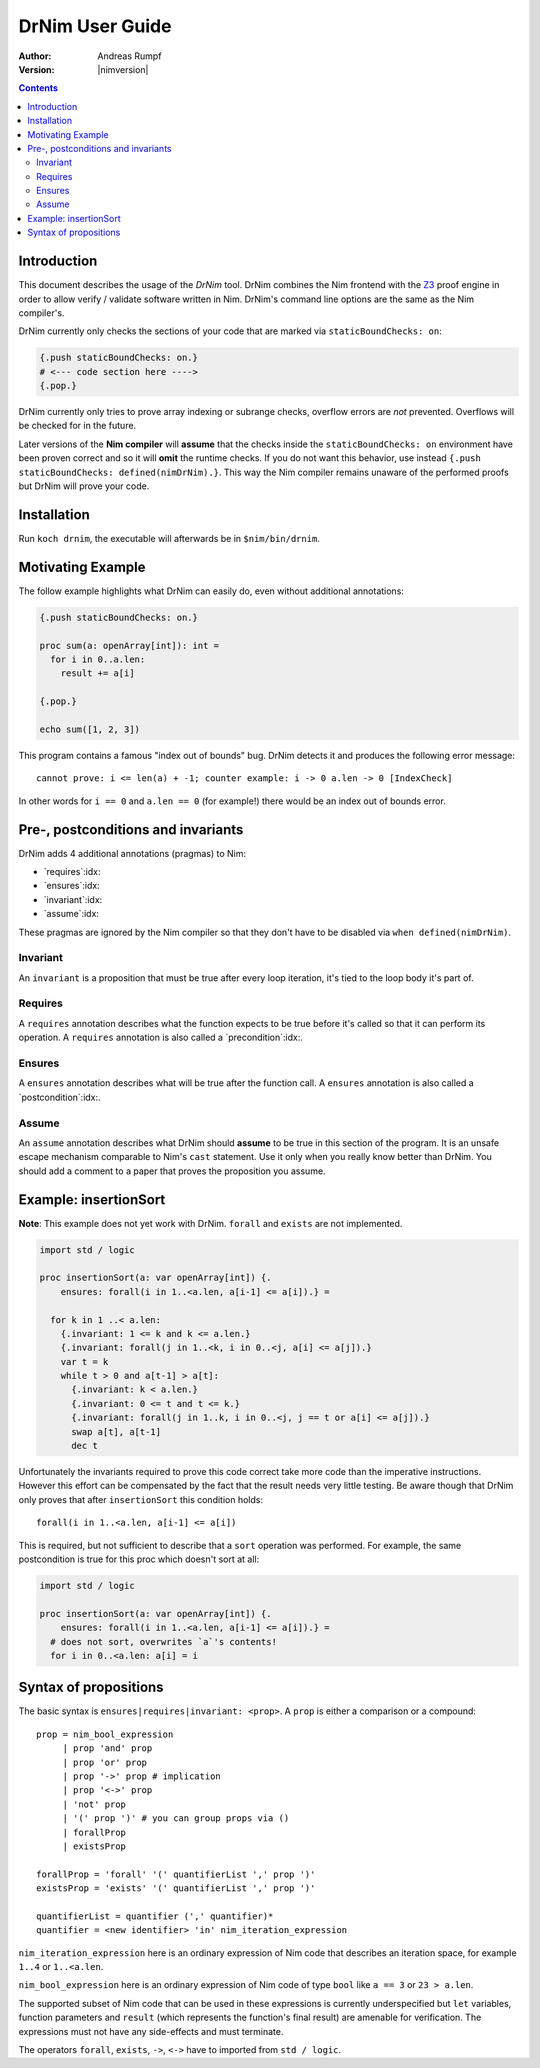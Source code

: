 ===================================
   DrNim User Guide
===================================

:Author: Andreas Rumpf
:Version: |nimversion|

.. contents::


Introduction
============

This document describes the usage of the *DrNim* tool. DrNim combines
the Nim frontend with the `Z3 <https://github.com/Z3Prover/z3>`_ proof
engine in order to allow verify / validate software written in Nim.
DrNim's command line options are the same as the Nim compiler's.


DrNim currently only checks the sections of your code that are marked
via ``staticBoundChecks: on``:

.. code-block:: nim

  {.push staticBoundChecks: on.}
  # <--- code section here ---->
  {.pop.}

DrNim currently only tries to prove array indexing or subrange checks,
overflow errors are *not* prevented. Overflows will be checked for in
the future.

Later versions of the **Nim compiler** will **assume** that the checks inside
the ``staticBoundChecks: on`` environment have been proven correct and so
it will **omit** the runtime checks. If you do not want this behavior, use
instead ``{.push staticBoundChecks: defined(nimDrNim).}``. This way the
Nim compiler remains unaware of the performed proofs but DrNim will prove
your code.


Installation
============

Run ``koch drnim``, the executable will afterwards be in ``$nim/bin/drnim``.


Motivating Example
==================

The follow example highlights what DrNim can easily do, even
without additional annotations:

.. code-block:: nim

  {.push staticBoundChecks: on.}

  proc sum(a: openArray[int]): int =
    for i in 0..a.len:
      result += a[i]

  {.pop.}

  echo sum([1, 2, 3])

This program contains a famous "index out of bounds" bug. DrNim
detects it and produces the following error message::

  cannot prove: i <= len(a) + -1; counter example: i -> 0 a.len -> 0 [IndexCheck]

In other words for ``i == 0`` and ``a.len == 0`` (for example!) there would be
an index out of bounds error.


Pre-, postconditions and invariants
===================================

DrNim adds 4 additional annotations (pragmas) to Nim:

- `requires`:idx:
- `ensures`:idx:
- `invariant`:idx:
- `assume`:idx:

These pragmas are ignored by the Nim compiler so that they don't have to
be disabled via ``when defined(nimDrNim)``.


Invariant
---------

An ``invariant`` is a proposition that must be true after every loop
iteration, it's tied to the loop body it's part of.


Requires
--------

A ``requires`` annotation describes what the function expects to be true
before it's called so that it can perform its operation. A ``requires``
annotation is also called a `precondition`:idx:.


Ensures
-------

A ``ensures`` annotation describes what will be true after the function
call. A ``ensures`` annotation is also called a `postcondition`:idx:.


Assume
------

An ``assume`` annotation describes what DrNim should **assume** to be true
in this section of the program. It is an unsafe escape mechanism comparable
to Nim's ``cast`` statement. Use it only when you really know better
than DrNim. You should add a comment to a paper that proves the proposition
you assume.


Example: insertionSort
======================

**Note**: This example does not yet work with DrNim. ``forall`` and ``exists``
are not implemented.

.. code-block:: nim

  import std / logic

  proc insertionSort(a: var openArray[int]) {.
      ensures: forall(i in 1..<a.len, a[i-1] <= a[i]).} =

    for k in 1 ..< a.len:
      {.invariant: 1 <= k and k <= a.len.}
      {.invariant: forall(j in 1..<k, i in 0..<j, a[i] <= a[j]).}
      var t = k
      while t > 0 and a[t-1] > a[t]:
        {.invariant: k < a.len.}
        {.invariant: 0 <= t and t <= k.}
        {.invariant: forall(j in 1..k, i in 0..<j, j == t or a[i] <= a[j]).}
        swap a[t], a[t-1]
        dec t

Unfortunately the invariants required to prove this code correct take more
code than the imperative instructions. However this effort can be compensated
by the fact that the result needs very little testing. Be aware though that
DrNim only proves that after ``insertionSort`` this condition holds::

  forall(i in 1..<a.len, a[i-1] <= a[i])


This is required, but not sufficient to describe that a ``sort`` operation
was performed. For example, the same postcondition is true for this proc
which doesn't sort at all:

.. code-block:: nim

  import std / logic

  proc insertionSort(a: var openArray[int]) {.
      ensures: forall(i in 1..<a.len, a[i-1] <= a[i]).} =
    # does not sort, overwrites `a`'s contents!
    for i in 0..<a.len: a[i] = i



Syntax of propositions
======================

The basic syntax is ``ensures|requires|invariant: <prop>``.
A ``prop`` is either a comparison or a compound::

  prop = nim_bool_expression
       | prop 'and' prop
       | prop 'or' prop
       | prop '->' prop # implication
       | prop '<->' prop
       | 'not' prop
       | '(' prop ')' # you can group props via ()
       | forallProp
       | existsProp

  forallProp = 'forall' '(' quantifierList ',' prop ')'
  existsProp = 'exists' '(' quantifierList ',' prop ')'

  quantifierList = quantifier (',' quantifier)*
  quantifier = <new identifier> 'in' nim_iteration_expression


``nim_iteration_expression`` here is an ordinary expression of Nim code
that describes an iteration space, for example ``1..4`` or ``1..<a.len``.

``nim_bool_expression`` here is an ordinary expression of Nim code of
type ``bool`` like ``a == 3`` or ``23 > a.len``.

The supported subset of Nim code that can be used in these expressions
is currently underspecified but ``let`` variables, function parameters
and ``result`` (which represents the function's final result) are amenable
for verification. The expressions must not have any side-effects and must
terminate.

The operators ``forall``, ``exists``, ``->``, ``<->`` have to imported
from ``std / logic``.
